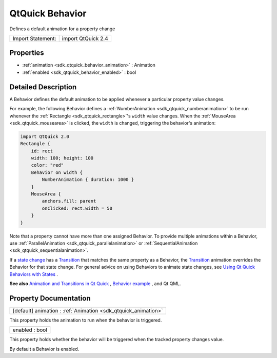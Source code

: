 .. _sdk_qtquick_behavior:

QtQuick Behavior
================

Defines a default animation for a property change

+---------------------+----------------------+
| Import Statement:   | import QtQuick 2.4   |
+---------------------+----------------------+

Properties
----------

-  :ref:`animation <sdk_qtquick_behavior_animation>` : Animation
-  :ref:`enabled <sdk_qtquick_behavior_enabled>` : bool

Detailed Description
--------------------

A Behavior defines the default animation to be applied whenever a particular property value changes.

For example, the following Behavior defines a :ref:`NumberAnimation <sdk_qtquick_numberanimation>` to be run whenever the :ref:`Rectangle <sdk_qtquick_rectangle>`'s ``width`` value changes. When the :ref:`MouseArea <sdk_qtquick_mousearea>` is clicked, the ``width`` is changed, triggering the behavior's animation:

.. code:: qml

    import QtQuick 2.0
    Rectangle {
        id: rect
        width: 100; height: 100
        color: "red"
        Behavior on width {
            NumberAnimation { duration: 1000 }
        }
        MouseArea {
            anchors.fill: parent
            onClicked: rect.width = 50
        }
    }

Note that a property cannot have more than one assigned Behavior. To provide multiple animations within a Behavior, use :ref:`ParallelAnimation <sdk_qtquick_parallelanimation>` or :ref:`SequentialAnimation <sdk_qtquick_sequentialanimation>`.

If a `state change </sdk/apps/qml/QtQuick/qtquick-statesanimations-states/>`_  has a `Transition </sdk/apps/qml/QtQuick/qmlexampletoggleswitch/#transition>`_  that matches the same property as a Behavior, the `Transition </sdk/apps/qml/QtQuick/qmlexampletoggleswitch/#transition>`_  animation overrides the Behavior for that state change. For general advice on using Behaviors to animate state changes, see `Using Qt Quick Behaviors with States </sdk/apps/qml/QtQuick/qtquick-statesanimations-behaviors/>`_ .

**See also** `Animation and Transitions in Qt Quick </sdk/apps/qml/QtQuick/qtquick-statesanimations-animations/>`_ , `Behavior example </sdk/apps/qml/QtQuick/animation/#behaviors>`_ , and Qt QML.

Property Documentation
----------------------

.. _sdk_qtquick_behavior_animation:

+-----------------------------------------------------------------------------------------------------------------------------------------------------------------------------------------------------------------------------------------------------------------------------------------------------------------+
| [default] animation : :ref:`Animation <sdk_qtquick_animation>`                                                                                                                                                                                                                                                  |
+-----------------------------------------------------------------------------------------------------------------------------------------------------------------------------------------------------------------------------------------------------------------------------------------------------------------+

This property holds the animation to run when the behavior is triggered.

.. _sdk_qtquick_behavior_enabled:

+--------------------------------------------------------------------------------------------------------------------------------------------------------------------------------------------------------------------------------------------------------------------------------------------------------------+
| enabled : bool                                                                                                                                                                                                                                                                                               |
+--------------------------------------------------------------------------------------------------------------------------------------------------------------------------------------------------------------------------------------------------------------------------------------------------------------+

This property holds whether the behavior will be triggered when the tracked property changes value.

By default a Behavior is enabled.

